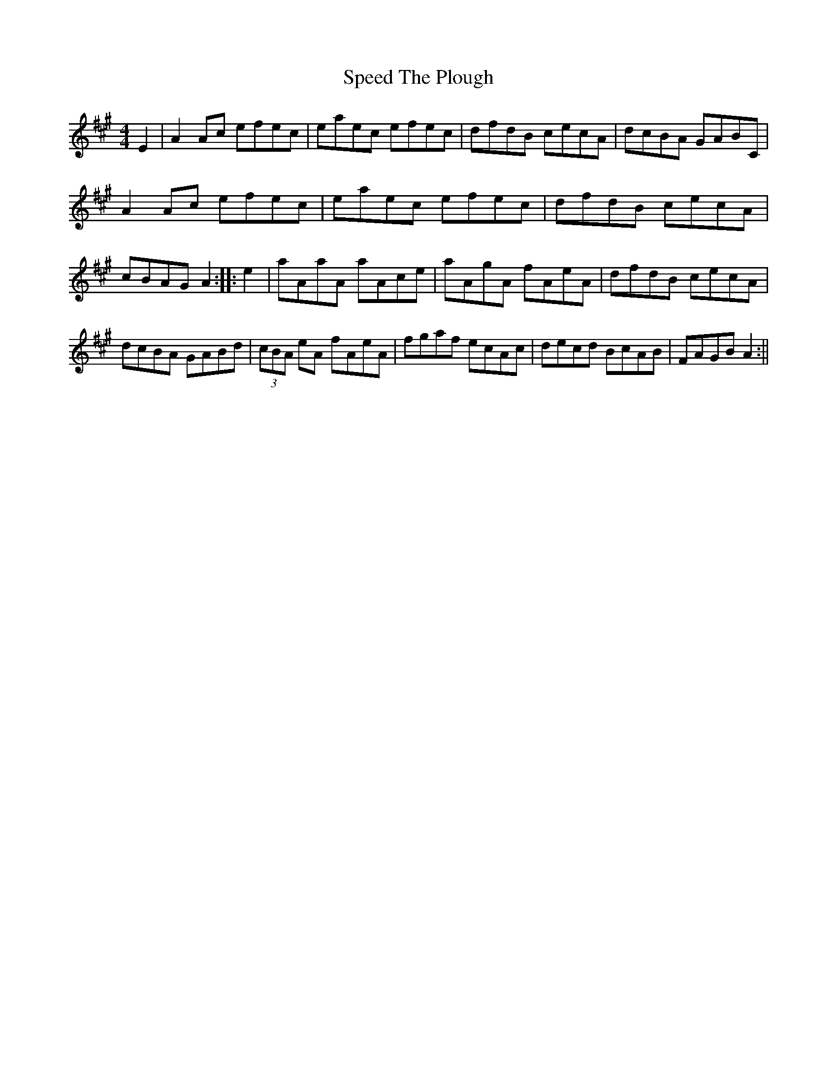 X: 5
T: Speed The Plough
Z: martin clarke
S: https://thesession.org/tunes/1191#setting14473
R: reel
M: 4/4
L: 1/8
K: Amaj
E2 | A2Ac efec | eaec efec | dfdB cecA | dcBA GABC |A2Ac efec | eaec efec | dfdB cecA |cBAG A2 :||: e2 | aAaA aAce | aAgA fAeA| dfdB cecA | dcBA GABd | (3cBA eA fAeA | fgaf ecAc | decd BcAB | FAGB A2 :||
